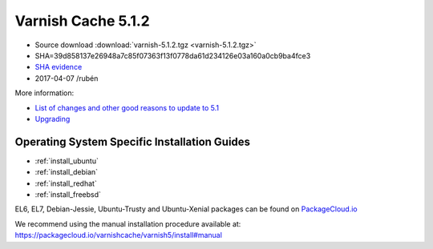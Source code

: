 .. _rel5.1.2:

Varnish Cache 5.1.2
===================

* Source download :download:`varnish-5.1.2.tgz <varnish-5.1.2.tgz>`

* SHA=39d858137e26948a7c85f07363f13f0778da61d234126e03a160a0cb9ba4fce3

* `SHA evidence <https://gitweb.gentoo.org/repo/gentoo.git/tree/www-servers/varnish/Manifest?id=152f7fbc6b8fd7048083dc9fe1338f3013752012>`_

* 2017-04-07 /rubén

More information:

* `List of changes and other good reasons to update to 5.1 </docs/5.1/whats-new/changes-5.1.html>`_
* `Upgrading </docs/5.1/whats-new/upgrading-5.1.html>`_

Operating System Specific Installation Guides
---------------------------------------------

* :ref:`install_ubuntu`
* :ref:`install_debian`
* :ref:`install_redhat`
* :ref:`install_freebsd`

EL6, EL7, Debian-Jessie, Ubuntu-Trusty and Ubuntu-Xenial packages can be found
on `PackageCloud.io <https://packagecloud.io/varnishcache/varnish5>`_

We recommend using the manual installation procedure available at:
https://packagecloud.io/varnishcache/varnish5/install#manual
